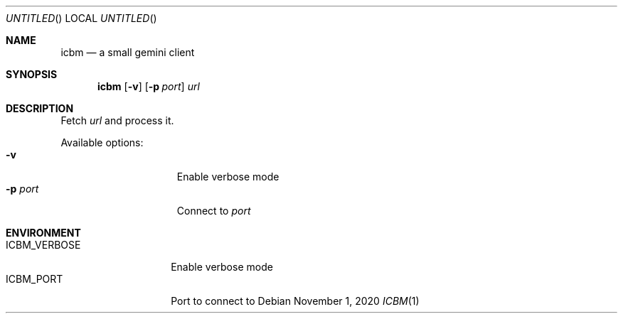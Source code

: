 .Dd November 1, 2020
.Os
.Dt ICBM 1
.Sh NAME
.Nm icbm
.Nd a small gemini client
.Sh SYNOPSIS
.Nm
.Op Fl v
.Bk
.Op Fl p Ar port
.Ek
.Ar url
.Sh DESCRIPTION
Fetch
.Ar url
and process it.
.Pp
Available options:
.Bl -tag -offset indent -width ".Fl p Ar port" -compact
.It Fl v
Enable verbose mode
.It Fl p Ar port
Connect to
.Ar port
.El
.Sh ENVIRONMENT
.Bl -tag -width ".Ev ICBM_VERBOSE" -compact
.It Ev ICBM_VERBOSE
Enable verbose mode
.It Ev ICBM_PORT
Port to connect to
.El
